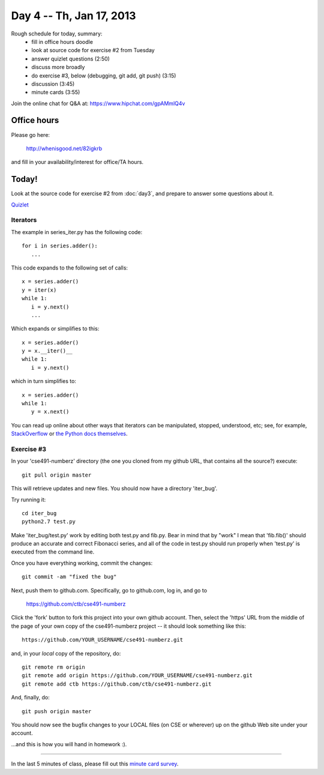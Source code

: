 Day 4 -- Th, Jan 17, 2013
=========================

Rough schedule for today, summary:
 - fill in office hours doodle
 - look at source code for exercise #2 from Tuesday
 - answer quizlet questions (2:50)
 - discuss more broadly
 - do exercise #3, below (debugging, git add, git push) (3:15)
 - discussion (3:45)
 - minute cards (3:55)

Join the online chat for Q&A at: https://www.hipchat.com/gpAMmlQ4v

Office hours
------------

Please go here:

   http://whenisgood.net/82igkrb

and fill in your availability/interest for office/TA hours.

Today!
------

Look at the source code for exercise #2 from :doc:`day3`, and prepare
to answer some questions about it.

`Quizlet <https://docs.google.com/spreadsheet/viewform?formkey=dEhQTjVKbm9OSXdBaElCazNocnkzREE6MQ>`__

Iterators
~~~~~~~~~

The example in series_iter.py has the following code::

   for i in series.adder():
      ...

This code expands to the following set of calls::

   x = series.adder()
   y = iter(x)
   while 1:
      i = y.next()
      ...

Which expands or simplifies to this::

   x = series.adder()
   y = x.__iter()__
   while 1:
      i = y.next()

which in turn simplifies to::

   x = series.adder()
   while 1:
      y = x.next()

You can read up online about other ways that iterators can be
manipulated, stopped, understood, etc; see, for example,
`StackOverflow
<http://stackoverflow.com/questions/19151/build-a-basic-python-iterator>`__
or `the Python docs themselves
<http://docs.python.org/2/library/stdtypes.html>`__.

Exercise #3
~~~~~~~~~~~

In your 'cse491-numberz' directory (the one you cloned from my github
URL, that contains all the source?) execute::

   git pull origin master

This will retrieve updates and new files.  You should now have a directory
'iter_bug'.

Try running it::

   cd iter_bug
   python2.7 test.py

Make 'iter_bug/test.py' work by editing both test.py and fib.py.  Bear
in mind that by "work" I mean that 'fib.fib()' should produce an
accurate and correct Fibonacci series, and all of the code in test.py
should run properly when 'test.py' is executed from the command line.

Once you have everything working, commit the changes::
 
   git commit -am "fixed the bug"

Next, push them to github.com.  Specifically, go to github.com, log
in, and go to

   https://github.com/ctb/cse491-numberz

Click the 'fork' button to fork this project into your own github
account.  Then, select the 'https' URL from the middle of the page of
your own copy of the cse491-numberz project -- it should look something
like this::

   https://github.com/YOUR_USERNAME/cse491-numberz.git

and, in your *local* copy of the repository, do::

   git remote rm origin
   git remote add origin https://github.com/YOUR_USERNAME/cse491-numberz.git
   git remote add ctb https://github.com/ctb/cse491-numberz.git

And, finally, do::

   git push origin master

You should now see the bugfix changes to your LOCAL files (on CSE or
wherever) up on the github Web site under your account.

...and this is how you will hand in homework :).

.. Minute Cards
~~~~~~~~~~~~

In the last 5 minutes of class, please fill out this `minute card survey <https://docs.google.com/spreadsheet/viewform?formkey=dHFMMmg5djBFMTFQV2paSlNtWG94X0E6MQ#gid=0>`__.
